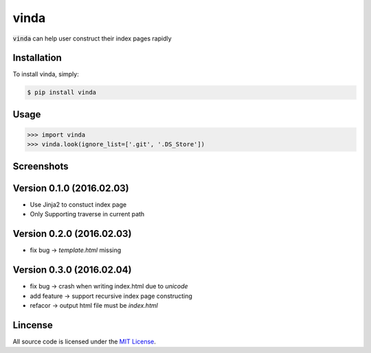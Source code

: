 vinda
=====

.. image:: https://img.shields.io/pypi/v/vinda.svg
    :target: https://pypi.python.org/pypi/vinda

.. image:: https://img.shields.io/pypi/dm/vinda.svg
        :target: https://pypi.python.org/pypi/vinda.svg

:code:`vinda` can help user construct their index pages rapidly

Installation
------------

To install vinda, simply:

.. code-block:: bash

    $ pip install vinda


Usage
-----

.. code-block:: python

    >>> import vinda
    >>> vinda.look(ignore_list=['.git', '.DS_Store'])


Screenshots
-----------

.. image:: https://raw.githubusercontent.com/luosch/vinda/master/screenshots/index.png


Version 0.1.0 (2016.02.03)
--------------------------

*   Use Jinja2 to constuct index page
*   Only Supporting traverse in current path


Version 0.2.0 (2016.02.03)
--------------------------

*   fix bug -> `template.html` missing 


Version 0.3.0 (2016.02.04)
--------------------------

*   fix bug -> crash when writing index.html due to `unicode`
*   add feature -> support recursive index page constructing
*   refacor -> output html file must be `index.html` 


Lincense
--------

All source code is licensed under the `MIT License`_.

.. _MIT License: https://raw.githubusercontent.com/luosch/vinda/master/LICENSE

